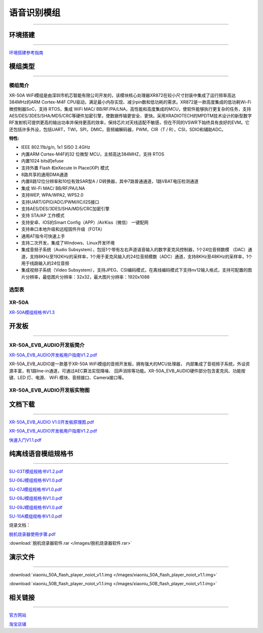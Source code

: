 ================
语音识别模组
================
____



环境搭建
================
____


`环境搭建参考指南 <../_images/快速入门V1.1.pdf>`_  



模组类型
================
____

----------------
模组简介
----------------

XR-50A WiFi模组是由深圳市机芯智能有限公司开发的，该模块核心处理器XR872在较小尺寸封装中集成了运行频率高达384MHz的ARM Cortex-M4F CPU驱动，满足最小内存实现、减少pin数和低功耗的需求。XR872是一款高度集成的低功耗Wi-Fi微控制器SoC，支持 RTOS，集成 WiFi MAC/ BB/RF/PA/LNA，高性能和高度集成的MCU，使软件能够执行更复杂的任务，支持AES/DES/3DES/SHA/MD5/CRC等硬件加密引擎，使数据传输更安全、更快。采用XRADIOTECH的MPDTM技术设计的新型数字RF发射机可提供更高的输出功率并保持更高的效率，保持芯片对天线适配不敏感，但在不同的VSWR下始终具有良好的EVM。它还包括许多外设，包括UART，TWI，SPI，DMIC，音频编解码器，PWM，CIR（T / R），CSI，SDIO和辅助ADC。

:特性:
- IEEE 802.11b/g/n, 1x1 SISO 2.4GHz
- 内置ARM Cortex-M4F的32 位微型 MCU，主频高达384MHZ，支持 RTOS
- 内置1024 bits的efuse
- 支持外置 Flash 和eXecute In Place(XIP) 模式
- 8路共享的通用DMA通道
- 内置8路12位分辨率和10位有效SAR型A / D转换器，其中7路普通通道，1路VBAT电压检测通道
- 集成 Wi-Fi MAC/ BB/RF/PA/LNA
- 支持WEP, WPA/WPA2, WPS2.0
- 支持UART/GPIO/ADC/PWM/IIC/I2S接口
- 支持AES/DES/3DES/SHA/MD5/CRC加密引擎
- 支持 STA/AP 工作模式
- 支持安卓、IOS的Smart Config（APP）/AirKiss（微信） 一键配网
- 支持串口本地升级和远程固件升级（FOTA）
- 通用AT指令可快速上手
- 支持二次开发，集成了Windows、Linux开发环境
- 集成音频子系统（Audio Subsystem），包括1个带有左右声道语音输入的数字麦克风控制器，1个24位音频数模 （DAC）通道，支持8KHz至192KHz的采样率，1个用于麦克风输入的24位音频模数（ADC）通道，支持8KHz至48KHz的采样率，1个用于线路输入的24位音频
- 集成视频子系统（Video Subsystem），支持JPEG、CSI编码模式，在离线编码模式下支持nv12输入格式，支持可配置的图片分辨率，最低图片分辨率：32x32，最大图片分辨率：1920x1088


----------------
选型表
----------------

.. image:: /images/872.png
   :width: 520
   :height: 340

----------------
XR-50A
----------------

`XR-50A模组规格书V1.3 <../_images/XR-50A模组规格书v1.1.pdf>`_ 

.. image:: /images/XR-50A-1.png 
   :width: 284
   :height: 367
.. image:: /images/XR-50A-2.png
   :width: 284
   :height: 367


开发板
================
____

--------------------------
XR-50A_EVB_AUDIO开发板简介
--------------------------

`XR-50A_EVB_AUDIO开发板用户指南V1.2.pdf <../_images/XR-50A开发板用户指南V1.2.pdf>`_

XR-50A_EVB_AUDIO是一款基于XR-50A WiFi模组的音频开发板，拥有强大的MCU处理器，
内部集成了音视频子系统，外设资源丰富，有1路line-in通道，可通过AEC算法实现降噪、
回声消除等功能。XR-50A_EVB_AUDIO硬件部分包含麦克风、功能按键、LED 灯、电源、
WiFi 模块、音频接口、Camera接口等。


----------------------------------
XR-50A_EVB_AUDIO开发板实物图
----------------------------------

.. image:: /images/XR-201-EVB-AUDIO.png
   :width: 742
   :height: 534


文档下载
================
____

`XR-50A_EVB_AUDIO V1.0开发板原理图.pdf <../_images/XR-201_EVB_AUDIO V1.0开发板原理图.pdf>`_

`XR-50A_EVB_AUDIO开发板用户指南V1.2.pdf <../_images/XR-50A开发板用户指南V1.2.pdf>`_

`快速入门V1.1.pdf <../_images/快速入门V1.1.pdf>`_



纯离线语音模组规格书
================
____


`SU-03T模组规格书V1.2.pdf <../_images/SU-03T模组规格书V1.2.pdf>`_

`SU-06J模组规格书V1.0.pdf <../_images/SU-06J模组规格书V1.0.pdf>`_

`SU-07J模组规格书V1.0.pdf <../_images/SU-07J模组规格书V1.0.pdf>`_

`SU-08J模组规格书V1.0.pdf <../_images/SU-08J模组规格书V1.0.pdf>`_

`SU-09J模组规格书V1.0.pdf <../_images/SU-09J模组规格书V1.0.pdf>`_

`SU-10A模组规格书V1.0.pdf <../_images/SU-10A模组规格书V1.0.pdf>`_

烧录文档：

`脱机烧录器使用步骤.pdf <../_images/脱机烧录器使用步骤.pdf>`_

:download:`脱机烧录器软件.rar </images/脱机烧录器软件.rar>` 

演示文件
================
____

:download:`xiaoniu_50A_flash_player_noiot_v1.1.img </images/xiaoniu_50A_flash_player_noiot_v1.1.img>` 

:download:`xiaoniu_50B_flash_player_noiot_v1.1.img </images/xiaoniu_50B_flash_player_noiot_v1.1.img>` 


相关链接
================
____

`官方网站 <http://www.aimachip.com>`_ 

`淘宝店铺 <https://shop379208868.taobao.com/?spm=a21ar.c-design.smart.5.46dfbdc5sKA2D8>`_ 



